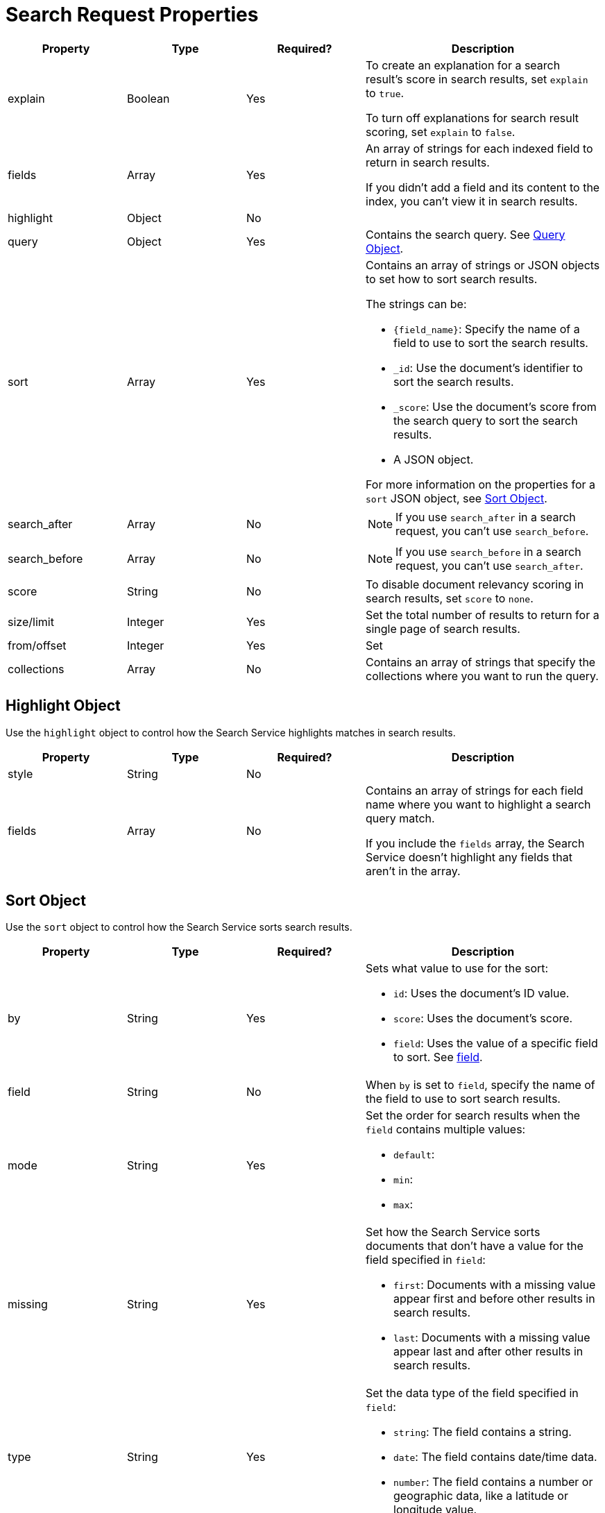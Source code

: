 = Search Request Properties 

[cols="1,1,1,2"]
|====
|Property |Type |Required? |Description

|explain |Boolean |Yes a|

To create an explanation for a search result's score in search results, set `explain` to `true`.

To turn off explanations for search result scoring, set `explain` to `false`.

|fields |Array |Yes a|

An array of strings for each indexed field to return in search results. 

If you didn't add a field and its content to the index, you can't view it in search results.

|highlight |Object |No |

|query |Object |Yes |Contains the search query. See <<query,>>.

|sort |Array |Yes a|

Contains an array of strings or JSON objects to set how to sort search results. 

The strings can be: 

* `{field_name}`: Specify the name of a field to use to sort the search results.
* `_id`: Use the document's identifier to sort the search results. 
* `_score`: Use the document's score from the search query to sort the search results.
* A JSON object. 

For more information on the properties for a `sort` JSON object, see <<sort,>>.

|search_after |Array |No a|

NOTE: If you use `search_after` in a search request, you can't use `search_before`.


|search_before |Array |No a|

NOTE: If you use `search_before` in a search request, you can't use `search_after`.

|score |String |No |To disable document relevancy scoring in search results, set `score` to `none`.

|size/limit |Integer |Yes |Set the total number of results to return for a single page of search results. 

|from/offset |Integer |Yes |Set 

|collections |Array |No |Contains an array of strings that specify the collections where you want to run the query. 

|====

[#highlight]
== Highlight Object 

Use the `highlight` object to control how the Search Service highlights matches in search results. 

[cols="1,1,1,2"]
|====
|Property |Type |Required? |Description

|style |String |No |

|fields |Array |No a|

Contains an array of strings for each field name where you want to highlight a search query match. 

If you include the `fields` array, the Search Service doesn't highlight any fields that aren't in the array.

|====

[#sort]
== Sort Object 

Use the `sort` object to control how the Search Service sorts search results. 

[cols="1,1,1,2"]
|====
|Property |Type |Required? |Description 

|by |String |Yes a|

Sets what value to use for the sort: 

* `id`: Uses the document's ID value. 
* `score`: Uses the document's score. 
* `field`: Uses the value of a specific field to sort. See <<field,field>>.

|[[field]]field |String |No |When `by` is set to `field`, specify the name of the field to use to sort search results.

|mode |String |Yes a|

Set the order for search results when the `field` contains multiple values: 

* `default`: 
* `min`:
* `max`: 

|missing |String |Yes a|

Set how the Search Service sorts documents that don't have a value for the field specified in `field`:

* `first`: Documents with a missing value appear first and before other results in search results. 
* `last`: Documents with a missing value appear last and after other results in search results. 

|type |String |Yes a|

Set the data type of the field specified in `field`:

* `string`: The field contains a string. 
* `date`: The field contains date/time data. 
* `number`: The field contains a number or geographic data, like a latitude or longitude value. 

|====

[#query]
== Query Object 

[cols="1,1,1,2"]
|====
|Property |Type |Required? |Description 

|match |String |

|field |String |

|analyzer |String |
|====